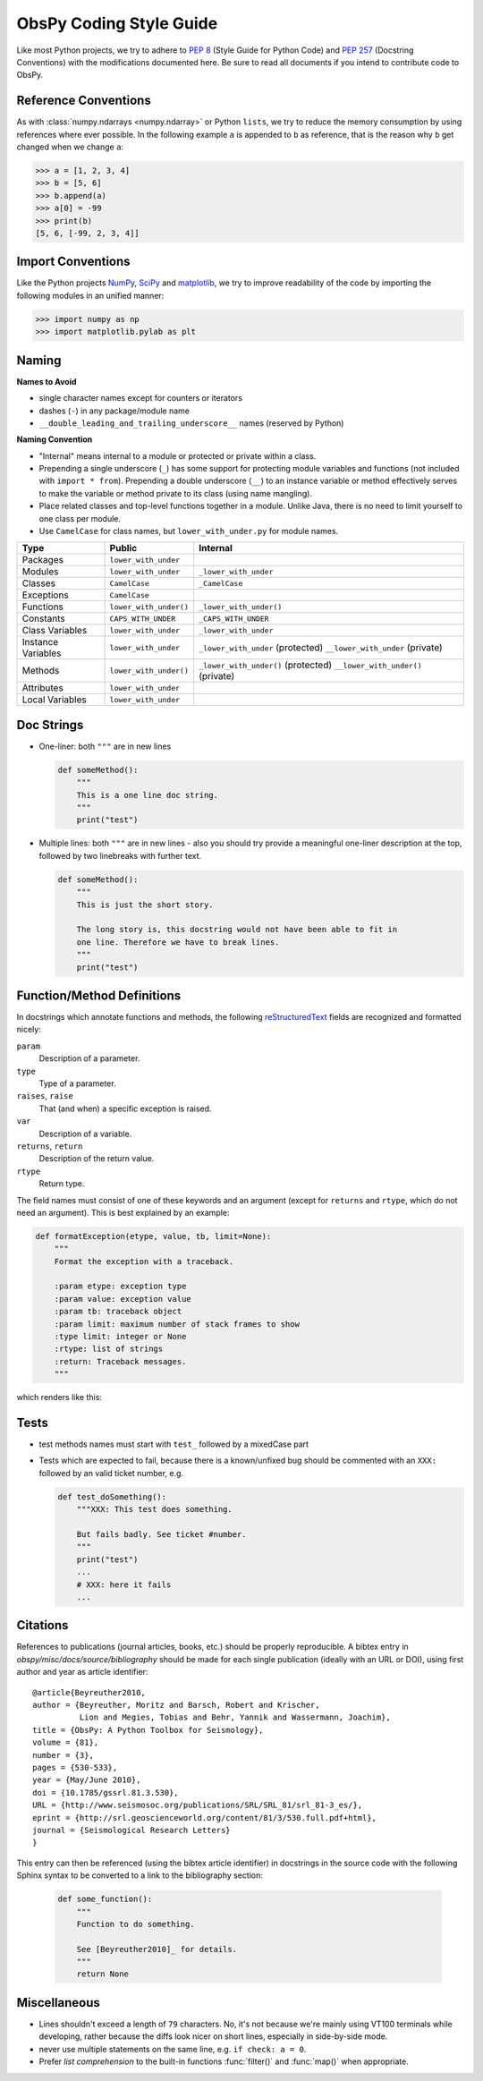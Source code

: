 .. _coding-style-guide:

ObsPy Coding Style Guide
========================

Like most Python projects, we try to adhere to :pep:`8` (Style Guide for Python
Code) and :pep:`257` (Docstring Conventions) with the modifications documented
here. Be sure to read all documents if you intend to contribute code to ObsPy.

Reference Conventions
---------------------

As with :class:`numpy.ndarrays <numpy.ndarray>` or Python ``lists``, we try to
reduce the memory consumption by using references where ever possible. In the
following example ``a`` is appended to ``b`` as reference, that is the reason
why ``b`` get changed when we change ``a``:

>>> a = [1, 2, 3, 4]
>>> b = [5, 6]
>>> b.append(a)
>>> a[0] = -99
>>> print(b)
[5, 6, [-99, 2, 3, 4]]

Import Conventions
------------------

Like the Python projects NumPy_, SciPy_ and matplotlib_, we try to improve
readability of the code by importing the following modules in an unified
manner:

>>> import numpy as np
>>> import matplotlib.pylab as plt 

.. _NumPy: http://www.numpy.org/
.. _SciPy: https://scipy.scipy.org/
.. _matplotlib: http://matplotlib.org/

Naming
------

**Names to Avoid**

* single character names except for counters or iterators
* dashes (``-``) in any package/module name
* ``__double_leading_and_trailing_underscore__`` names (reserved by Python)

**Naming Convention**

* "Internal" means internal to a module or protected or private within a class.
* Prepending a single underscore (``_``) has some support for protecting module
  variables and functions (not included with ``import * from``). Prepending a
  double underscore (``__``) to an instance variable or method effectively
  serves to make the variable or method private to its class (using name
  mangling).
* Place related classes and top-level functions together in a module. Unlike
  Java, there is no need to limit yourself to one class per module.
* Use ``CamelCase`` for class names, but ``lower_with_under.py`` for module
  names.

==================  ======================  ===================================
Type                Public                  Internal
==================  ======================  ===================================
Packages            ``lower_with_under``      
Modules             ``lower_with_under``    ``_lower_with_under``
Classes             ``CamelCase``           ``_CamelCase``
Exceptions          ``CamelCase``    
Functions           ``lower_with_under()``  ``_lower_with_under()``
Constants           ``CAPS_WITH_UNDER``     ``_CAPS_WITH_UNDER``
Class Variables     ``lower_with_under``    ``_lower_with_under``
Instance Variables  ``lower_with_under``    ``_lower_with_under`` (protected)
                                            ``__lower_with_under`` (private)
Methods             ``lower_with_under()``  ``_lower_with_under()`` (protected)
                                            ``__lower_with_under()`` (private)
Attributes          ``lower_with_under``      
Local Variables     ``lower_with_under``      
==================  ======================  ===================================

Doc Strings
-----------

* One-liner: both ``"""`` are in new lines

  .. code-block:: python

      def someMethod():
          """
          This is a one line doc string.
          """
          print("test")

* Multiple lines: both ``"""`` are in new lines - also you should try provide
  a meaningful one-liner description at the top, followed by two linebreaks
  with further text.

  .. code-block:: python

      def someMethod():
          """
          This is just the short story. 

          The long story is, this docstring would not have been able to fit in
          one line. Therefore we have to break lines.
          """
          print("test")

Function/Method Definitions
---------------------------

In docstrings which annotate functions and methods, the following
reStructuredText_ fields are recognized and formatted nicely:

``param``
    Description of a parameter.
``type``
    Type of a parameter.
``raises``, ``raise``
    That (and when) a specific exception is raised.
``var``
    Description of a variable.
``returns``, ``return``
    Description of the return value.
``rtype``
    Return type.

The field names must consist of one of these keywords and an argument (except
for ``returns`` and ``rtype``, which do not need an argument). This is best
explained by an example:

.. code-block:: python

  def formatException(etype, value, tb, limit=None):
      """
      Format the exception with a traceback.

      :param etype: exception type
      :param value: exception value
      :param tb: traceback object
      :param limit: maximum number of stack frames to show
      :type limit: integer or None
      :rtype: list of strings
      :return: Traceback messages.
      """

which renders like this:

.. function:: formatException(etype, value, tb, limit=None)

   Format the exception with a traceback.

   :param etype: exception type
   :param value: exception value
   :param tb: traceback object
   :param limit: maximum number of stack frames to show
   :type limit: integer or None
   :rtype: list of strings
   :return: Traceback messages.

.. _reStructuredText: http://docutils.sourceforge.net/rst.html

Tests
-----

* test methods names must start with ``test_`` followed by a mixedCase part
* Tests which are expected to fail, because there is a known/unfixed bug should
  be commented with an ``XXX:`` followed by an valid ticket number, e.g.

  .. code-block:: python

      def test_doSomething():
          """XXX: This test does something. 

          But fails badly. See ticket #number.
          """
          print("test")
          ...
          # XXX: here it fails
          ...

Citations
---------

References to publications (journal articles, books, etc.) should be properly
reproducible. A bibtex entry in `obspy/misc/docs/source/bibliography` should be
made for each single publication (ideally with an URL or DOI), using first
author and year as article identifier::

    @article{Beyreuther2010,
    author = {Beyreuther, Moritz and Barsch, Robert and Krischer,
              Lion and Megies, Tobias and Behr, Yannik and Wassermann, Joachim},
    title = {ObsPy: A Python Toolbox for Seismology},
    volume = {81},
    number = {3},
    pages = {530-533},
    year = {May/June 2010},
    doi = {10.1785/gssrl.81.3.530},
    URL = {http://www.seismosoc.org/publications/SRL/SRL_81/srl_81-3_es/},
    eprint = {http://srl.geoscienceworld.org/content/81/3/530.full.pdf+html},
    journal = {Seismological Research Letters}
    }

This entry can then be referenced (using the bibtex article identifier) in
docstrings in the source code with the following Sphinx syntax to be converted
to a link to the bibliography section:

  .. code-block:: python

      def some_function():
          """
          Function to do something.

          See [Beyreuther2010]_ for details.
          """
          return None


Miscellaneous
-------------

* Lines shouldn't exceed a length of ``79`` characters. No, it's not because
  we're mainly using VT100 terminals while developing, rather because the diffs
  look nicer on short lines, especially in side-by-side mode.
* never use multiple statements on the same line, e.g. ``if check: a = 0``.
* Prefer `list comprehension` to the built-in functions :func:`filter()` and
  :func:`map()` when appropriate. 
          
